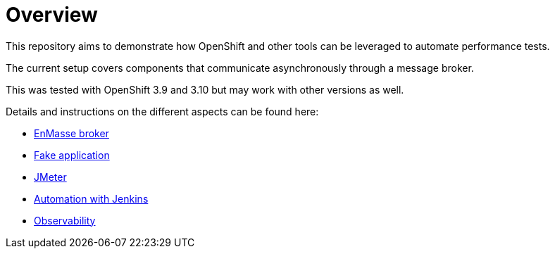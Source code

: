 = Overview
ifdef::env-github[]
:tip-caption: :bulb:
:note-caption: :information_source:
:important-caption: :heavy_exclamation_mark:
:caution-caption: :fire:
:warning-caption: :warning:
endif::[]
ifndef::env-github[]
:imagesdir: ./
endif::[]
:toc:
:toc-placement!:

This repository aims to demonstrate how OpenShift and other tools can be leveraged to automate performance tests.

The current setup covers components that communicate asynchronously through a message broker.

This was tested with OpenShift 3.9 and 3.10 but may work with other versions as well.

Details and instructions on the different aspects can be found here:

* <<./enmasse/README.adoc#,EnMasse broker>>
* <<./camel-amq-fakeapp/README.adoc#,Fake application>>
* <<./jmeter/README.adoc#,JMeter>>
* <<./jenkins/README.adoc#,Automation with Jenkins>>
* <<./observability/README.adoc#,Observability>>


